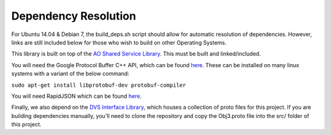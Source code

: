 Dependency Resolution
=====================

For Ubuntu 14.04 & Debian 7, the build\_deps.sh script should allow for
automatic resolution of dependencies. However, links are still included
below for those who wish to build on other Operating Systems.

This library is built on top of the `AO Shared Service
Library <https://github.com/AO-StreetArt/AOSharedServiceLibrary>`__.
This must be built and linked/included.

You will need the Google Protocol Buffer C++ API, which can be found
`here <https://developers.google.com/protocol-buffers>`__. These can be
installed on many linux systems with a variant of the below command:

``sudo apt-get install libprotobuf-dev protobuf-compiler``

You will need RapidJSON which can be found
`here <https://github.com/miloyip/rapidjson>`__.

Finally, we also depend on the `DVS Interface
Library <https://github.com/AO-StreetArt/DvsInterface>`__, which houses
a collection of proto files for this project. If you are building
dependencies manually, you'll need to clone the repository and copy the
Obj3.proto file into the src/ folder of this project.
